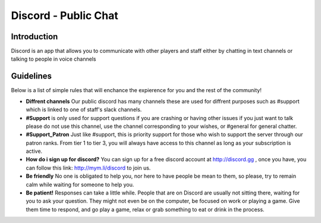+++++++++++++++++
Discord - Public Chat
+++++++++++++++++

Introduction
============
.. what is Discord::
Discord is an app that allows you to communicate with other players and staff either by chatting in text channels or talking to people in voice channels


Guidelines
==========

Below is a list of simple rules that will enchance the expierence for you and the rest of the community!

- **Diffrent channels** Our public discord has many channels these are used for diffrent purposes such as #support which is linked to one of staff's slack channels.
- **#Support** is only used for support questions if you are crashing or having other issues if you just want to talk please do not use this channel, use the channel corresponding to your wishes, or #general for general chatter.
- **#Support_Patron** Just like #support, this is priority support for those who wish to support the server through our patron ranks. From tier 1 to tier 3, you will always have access to this channel as long as your subscription is active.
- **How do i sign up for discord?** You can sign up for a free discord account at http://discord.gg , once you have, you can follow this link: http://mym.li/discord to join us.
- **Be friendly** No one is obligated to help you, nor here to have people be mean to them, so please, try to remain calm while waiting for someone to help you. 
- **Be patient!** Responses can take a little while. People that are on Discord are usually not sitting there, waiting for you to ask your question. They might not even be on the computer, be focused on work or playing a game. Give them time to respond, and go play a game, relax or grab something to eat or drink in the process.
